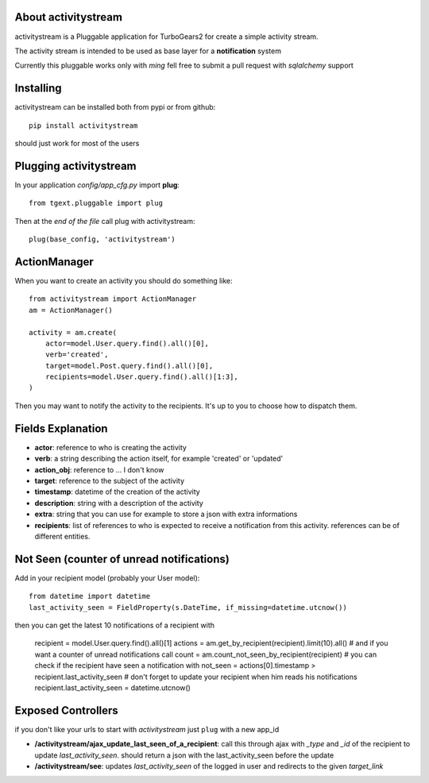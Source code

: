 About activitystream
--------------------

activitystream is a Pluggable application for TurboGears2 for create a simple activity stream.

The activity stream is intended to be used as base layer for a **notification** system

Currently this pluggable works only with *ming* fell free to submit a pull request with *sqlalchemy* support

Installing
----------

activitystream can be installed both from pypi or from github::

    pip install activitystream

should just work for most of the users

Plugging activitystream
-----------------------

In your application *config/app_cfg.py* import **plug**::

    from tgext.pluggable import plug

Then at the *end of the file* call plug with activitystream::

    plug(base_config, 'activitystream')


ActionManager
-------------

When you want to create an activity you should do something like::

    from activitystream import ActionManager
    am = ActionManager()

    activity = am.create(
        actor=model.User.query.find().all()[0],
        verb='created',
        target=model.Post.query.find().all()[0],
        recipients=model.User.query.find().all()[1:3],
    )

Then you may want to notify the activity to the recipients.
It's up to you to choose how to dispatch them.

Fields Explanation
-------------------

- **actor**: reference to who is creating the activity
- **verb**: a string describing the action itself, for example 'created' or 'updated'
- **action_obj**: reference to ... I don't know
- **target**: reference to the subject of the activity
- **timestamp**: datetime of the creation of the activity
- **description**: string with a description of the activity
- **extra**: string that you can use for example to store a json with extra informations
- **recipients**: list of references to who is expected to receive
  a notification from this activity. references can be of different entities.

Not Seen (counter of unread notifications)
------------------------------------------

Add in your recipient model (probably your User model)::

    from datetime import datetime
    last_activity_seen = FieldProperty(s.DateTime, if_missing=datetime.utcnow())

then you can get the latest 10 notifications of a recipient with

    recipient = model.User.query.find().all()[1]
    actions = am.get_by_recipient(recipient).limit(10).all()
    # and if you want a counter of unread notifications call
    count = am.count_not_seen_by_recipient(recipient)
    # you can check if the recipient have seen a notification with
    not_seen = actions[0].timestamp > recipient.last_activity_seen
    # don't forget to update your recipient when him reads his notifications
    recipient.last_activity_seen = datetime.utcnow()

Exposed Controllers
-------------------

if you don't like your urls to start with `activitystream` just ``plug`` with a new app_id

- **/activitystream/ajax_update_last_seen_of_a_recipient**: call this through ajax with `_type`
  and `_id` of the recipient to update `last_activity_seen`.
  should return a json with the last_activity_seen before the update

- **/activitystream/see**: updates `last_activity_seen` of the logged in user
  and redirects to the given `target_link`
